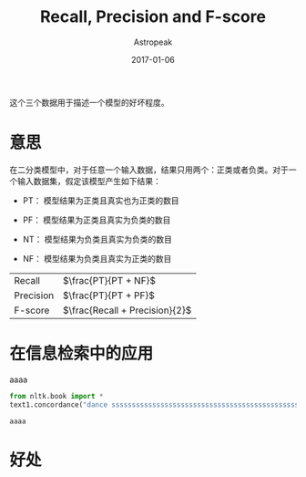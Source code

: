 #+TITLE:       Recall, Precision and F-score
#+AUTHOR:      Astropeak
#+EMAIL:       astropeak@gmail.com
#+DATE:        2017-01-06
#+URI:         /blog/%y/%m/%d/recall-precision-fscore
#+KEYWORDS:    nlp, recall, precision, fscore
#+TAGS:        nlp
#+LANGUAGE:    en
#+OPTIONS:     H:3 num:nil toc:nil \n:nil ::t |:t ^:nil -:nil f:t *:t <:t
#+DESCRIPTION: 

这个三个数据用于描述一个模型的好坏程度。

* 意思
  在二分类模型中，对于任意一个输入数据，结果只用两个：正类或者负类。对于一个输入数据集，假定该模型产生如下结果：

  - PT： 模型结果为正类且真实也为正类的数目

  - PF： 模型结果为正类且真实为负类的数目
  - NT： 模型结果为负类且真实为负类的数目

  - NF： 模型结果为负类且真实为正类的数目


  | Recall    | $\frac{PT}{PT + NF}$           |
  | Precision | $\frac{PT}{PT + PF}$           |
  | F-score   | $\frac{Recall + Precision}{2}$ |
  #+TBLFM: 

* 在信息检索中的应用
    aaaa
    #+begin_src python :results output :exports both
      from nltk.book import *
      text1.concordance("dance ssssssssssssssssssssssssssssssssssssssssssssss ssssssssssssssssssssssssssssss")
    #+end_src

    #+RESULTS:
    : aaaa
 
  
* 好处
